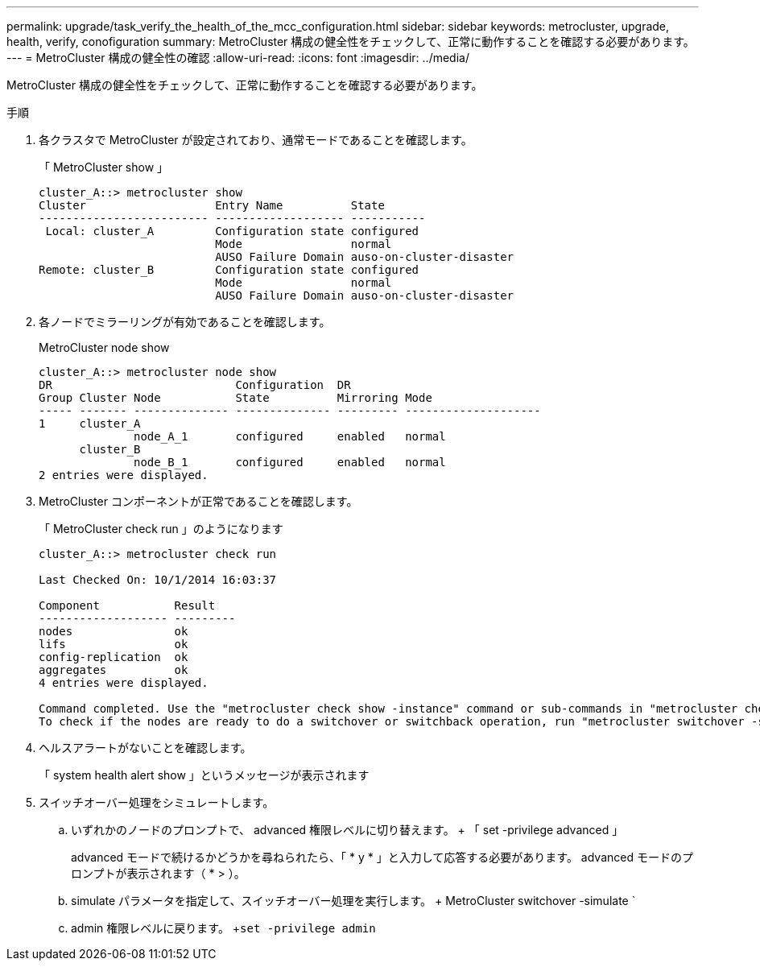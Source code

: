 ---
permalink: upgrade/task_verify_the_health_of_the_mcc_configuration.html 
sidebar: sidebar 
keywords: metrocluster, upgrade, health, verify, conofiguration 
summary: MetroCluster 構成の健全性をチェックして、正常に動作することを確認する必要があります。 
---
= MetroCluster 構成の健全性の確認
:allow-uri-read: 
:icons: font
:imagesdir: ../media/


[role="lead"]
MetroCluster 構成の健全性をチェックして、正常に動作することを確認する必要があります。

.手順
. 各クラスタで MetroCluster が設定されており、通常モードであることを確認します。
+
「 MetroCluster show 」

+
[listing]
----
cluster_A::> metrocluster show
Cluster                   Entry Name          State
------------------------- ------------------- -----------
 Local: cluster_A         Configuration state configured
                          Mode                normal
                          AUSO Failure Domain auso-on-cluster-disaster
Remote: cluster_B         Configuration state configured
                          Mode                normal
                          AUSO Failure Domain auso-on-cluster-disaster
----
. 各ノードでミラーリングが有効であることを確認します。
+
MetroCluster node show

+
[listing]
----
cluster_A::> metrocluster node show
DR                           Configuration  DR
Group Cluster Node           State          Mirroring Mode
----- ------- -------------- -------------- --------- --------------------
1     cluster_A
              node_A_1       configured     enabled   normal
      cluster_B
              node_B_1       configured     enabled   normal
2 entries were displayed.
----
. MetroCluster コンポーネントが正常であることを確認します。
+
「 MetroCluster check run 」のようになります

+
[listing]
----
cluster_A::> metrocluster check run

Last Checked On: 10/1/2014 16:03:37

Component           Result
------------------- ---------
nodes               ok
lifs                ok
config-replication  ok
aggregates          ok
4 entries were displayed.

Command completed. Use the "metrocluster check show -instance" command or sub-commands in "metrocluster check" directory for detailed results.
To check if the nodes are ready to do a switchover or switchback operation, run "metrocluster switchover -simulate" or "metrocluster switchback -simulate", respectively.
----
. ヘルスアラートがないことを確認します。
+
「 system health alert show 」というメッセージが表示されます

. スイッチオーバー処理をシミュレートします。
+
.. いずれかのノードのプロンプトで、 advanced 権限レベルに切り替えます。 + 「 set -privilege advanced 」
+
advanced モードで続けるかどうかを尋ねられたら、「 * y * 」と入力して応答する必要があります。 advanced モードのプロンプトが表示されます（ * > ）。

.. simulate パラメータを指定して、スイッチオーバー処理を実行します。 + MetroCluster switchover -simulate `
.. admin 権限レベルに戻ります。 +`set -privilege admin`



